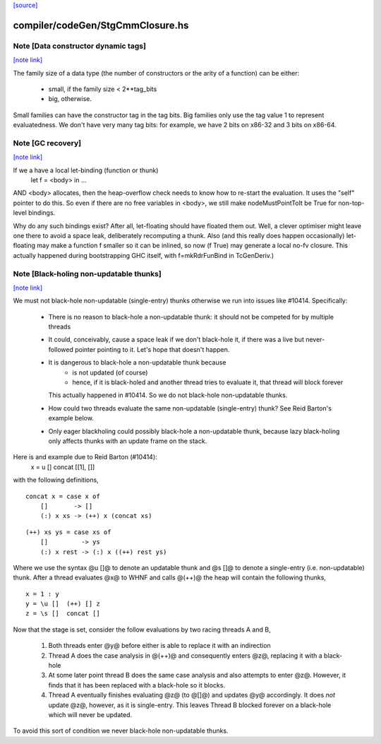 `[source] <https://gitlab.haskell.org/ghc/ghc/tree/master/compiler/codeGen/StgCmmClosure.hs>`_

compiler/codeGen/StgCmmClosure.hs
=================================


Note [Data constructor dynamic tags]
~~~~~~~~~~~~~~~~~~~~~~~~~~~~~~~~~~~~

`[note link] <https://gitlab.haskell.org/ghc/ghc/tree/master/compiler/codeGen/StgCmmClosure.hs#L350>`__

The family size of a data type (the number of constructors
or the arity of a function) can be either:
   * small, if the family size < 2**tag_bits
   * big, otherwise.

Small families can have the constructor tag in the tag bits.
Big families only use the tag value 1 to represent evaluatedness.
We don't have very many tag bits: for example, we have 2 bits on
x86-32 and 3 bits on x86-64.



Note [GC recovery]
~~~~~~~~~~~~~~~~~~

`[note link] <https://gitlab.haskell.org/ghc/ghc/tree/master/compiler/codeGen/StgCmmClosure.hs#L470>`__

If we a have a local let-binding (function or thunk)
   let f = <body> in ...
AND <body> allocates, then the heap-overflow check needs to know how
to re-start the evaluation.  It uses the "self" pointer to do this.
So even if there are no free variables in <body>, we still make
nodeMustPointToIt be True for non-top-level bindings.

Why do any such bindings exist?  After all, let-floating should have
floated them out.  Well, a clever optimiser might leave one there to
avoid a space leak, deliberately recomputing a thunk.  Also (and this
really does happen occasionally) let-floating may make a function f smaller
so it can be inlined, so now (f True) may generate a local no-fv closure.
This actually happened during bootstrapping GHC itself, with f=mkRdrFunBind
in TcGenDeriv.) 



Note [Black-holing non-updatable thunks]
~~~~~~~~~~~~~~~~~~~~~~~~~~~~~~~~~~~~~~~~

`[note link] <https://gitlab.haskell.org/ghc/ghc/tree/master/compiler/codeGen/StgCmmClosure.hs#L732>`__

We must not black-hole non-updatable (single-entry) thunks otherwise
we run into issues like #10414. Specifically:

  * There is no reason to black-hole a non-updatable thunk: it should
    not be competed for by multiple threads

  * It could, conceivably, cause a space leak if we don't black-hole
    it, if there was a live but never-followed pointer pointing to it.
    Let's hope that doesn't happen.

  * It is dangerous to black-hole a non-updatable thunk because
     - is not updated (of course)
     - hence, if it is black-holed and another thread tries to evaluate
       it, that thread will block forever
    This actually happened in #10414.  So we do not black-hole
    non-updatable thunks.

  * How could two threads evaluate the same non-updatable (single-entry)
    thunk?  See Reid Barton's example below.

  * Only eager blackholing could possibly black-hole a non-updatable
    thunk, because lazy black-holing only affects thunks with an
    update frame on the stack.

Here is and example due to Reid Barton (#10414):
    x = \u []  concat [[1], []]
with the following definitions,

::

    concat x = case x of
        []       -> []
        (:) x xs -> (++) x (concat xs)

..

::

    (++) xs ys = case xs of
        []         -> ys
        (:) x rest -> (:) x ((++) rest ys)

..

Where we use the syntax @\u []@ to denote an updatable thunk and @\s []@ to
denote a single-entry (i.e. non-updatable) thunk. After a thread evaluates @x@
to WHNF and calls @(++)@ the heap will contain the following thunks,

::

    x = 1 : y
    y = \u []  (++) [] z
    z = \s []  concat []

..

Now that the stage is set, consider the follow evaluations by two racing threads
A and B,

  1. Both threads enter @y@ before either is able to replace it with an
     indirection

  2. Thread A does the case analysis in @(++)@ and consequently enters @z@,
     replacing it with a black-hole

  3. At some later point thread B does the same case analysis and also attempts
     to enter @z@. However, it finds that it has been replaced with a black-hole
     so it blocks.

  4. Thread A eventually finishes evaluating @z@ (to @[]@) and updates @y@
     accordingly. It does *not* update @z@, however, as it is single-entry. This
     leaves Thread B blocked forever on a black-hole which will never be
     updated.

To avoid this sort of condition we never black-hole non-updatable thunks.

